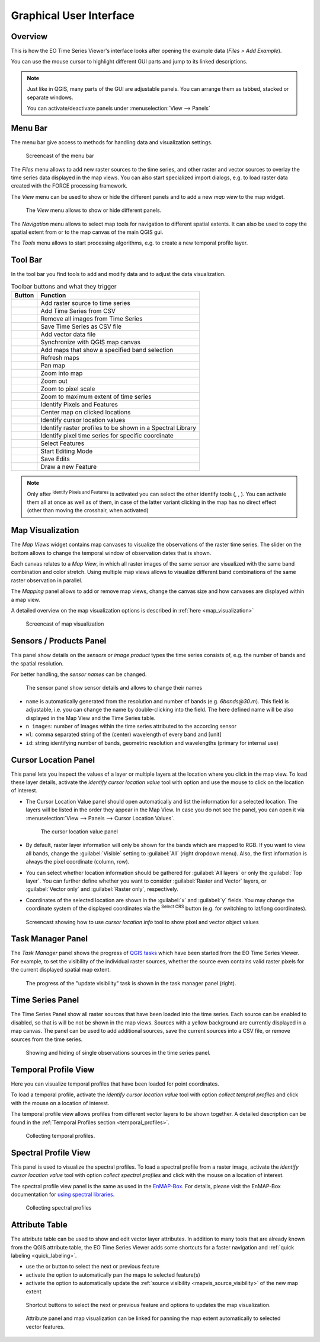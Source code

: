 .. _gui:

========================
Graphical User Interface
========================

Overview
========

This is how the EO Time Series Viewer's interface looks after opening the
example data (*Files > Add Example*).

You can use the mouse cursor to highlight different GUI parts and jump
to its linked descriptions.

.. raw:: html

    <svg width="1200" height="800" style="display: block; position: relative;">
      <defs>
        <filter x="0" y="0" width="1" height="1" id="text_bg">
          <feFlood flood-color="white" result="bg" />
          <feMerge>
            <feMergeNode in="bg"/>
            <feMergeNode in="SourceGraphic"/>
          </feMerge>
        </filter>
      </defs>

        <image href="../_static/img/gui_overview.png" x="0" y="0"
            width="1085" height="682" />

          <g class="svg-hover-group">
            <a href="gui.html#menu-bar">
                <title>Menu Bar</title>
                <rect x="1" y="32" width="1084" height="20" />
                <text filter="url(#text_bg)" x="275" y="47">Menu Bar</text>
            </a>

            </g>

          <g class="svg-hover-group">
            <a href="gui.html#tool-bar">
                <title>Tool Bar</title>
                <rect x="1" y="50" width="1084" height="37" />
                <text filter="url(#text_bg)"
                      x="300" y="75">Tool Bar</text>
            </a></g>

          <g class="svg-hover-group">
            <a href="gui.html#map-visualization">
                <title>Mapping Panel</title>
                <text filter="url(#text_bg)"
                x="25" y="370">Mapping Panel</text>
                <rect x="2" y="90" width="225" height="331" />
            </a></g>

          <g class="svg-hover-group">
            <a href="gui.html#map-visualization">
                <title>Map Views</title>
                <text filter="url(#text_bg)"
                    x="456" y="200">Map Views</text>
                <rect x="230" y="90" width="614" height="331" />
            </a></g>

          <g class="svg-hover-group">
            <a href="gui.html#sensors-products-panel">
                <title>Sensor/Product Panel</title>
                <text filter="url(#text_bg)" x="875" y="245">Sensor/Products</text>
                <rect x="848" y="90" width="237" height="307" />
            </a></g>

          <g class="svg-hover-group">
            <a href="gui.html#time-series-panel">
                <title>Time Series Panel</title>
                <text filter="url(#text_bg)"
                    x="25" y="550">Time Series Panel</text>
                <rect x="2" y="424" width="223" height="256" />
            </a></g>

            <g class="svg-hover-group">
            <a href="gui.html#temporal-profile-view">
                <title>Temporal Profile Viewer</title>
                <text filter="url(#text_bg)"
                    x="450" y="550">Temporal Profile Viewer</text>
                <rect x="228" y="424" width="549"   height="256" />
            </a></g>

          <g class="svg-hover-group">
            <a href="gui.html#attribute-table">
                <title>Attribute Table</title>
                <text filter="url(#text_bg)"
                    x="837" y="550">Attribute Table</text>
                <rect x="780" y="424" width="305" height="256" />
            </a></g>

    </svg>

.. note::
    Just like in QGIS, many parts of the GUI are adjustable panels. You can arrange them as tabbed, stacked or separate windows.

    You can activate/deactivate panels under :menuselection:`View --> Panels`

.. _gui_menu_bar:

Menu Bar
========

The menu bar give access to methods for handling data and visualization settings.

.. figure:: /_static/img/gui_menubar.gif

    Screencast of the menu bar


The `Files` menu allows to add new raster sources to the time series, and other raster
and vector sources to overlay the time series data displayed in the map views.
You can also start specialized import dialogs, e.g. to load raster data
created with the FORCE processing framework.

The `View` menu can be used to show or hide the different panels and to add a new `map view` to the
map widget.

.. figure:: /img/menu_view_panels.png

    The `View` menu allows to show or hide different panels.

The `Navigation` menu allows to select map tools for navigation to different spatial extents.
It can also be used to copy the spatial extent from or to the map canvas of the main QGIS gui.

The `Tools` menu allows to start processing algorithms, e.g. to create a new temporal profile layer.



.. _gui_toolbar:

Tool Bar
========

In the tool bar you find tools to add and modify data and to adjust the data visualization.

.. csv-table:: Toolbar buttons and what they trigger
   :header: "Button", "Function"

   |mActionAddRasterLayer|, Add raster source to time series
   |mActionAddTS|, Add Time Series from CSV
   |mActionRemoveTS|, Remove all images from Time Series
   |mActionSaveTS|, Save Time Series as CSV file
   |mActionAddOgrLayer|, Add vector data file
   |qgsMapCenter|, Synchronize with QGIS map canvas
   |mActionAddMapView|, Add maps that show a specified band selection
   |mActionRefresh|, Refresh maps
   |mActionPan|, Pan map
   |mActionZoomIn|, Zoom into map
   |mActionZoomOut|, Zoom out
   |mActionZoomActual|, Zoom to pixel scale
   |mActionZoomFullExtent|, Zoom to maximum extent of time series
   |select_location|, Identify Pixels and Features
   |pan_center|, Center map on clicked locations
   |mActionPropertiesWidget|, Identify cursor location values
   |profile|, Identify raster profiles to be shown in a Spectral Library
   |mIconTemporalProfile|, Identify pixel time series for specific coordinate
   |mActionSelectRectangle|, Select Features
   |mActionToggleEditing|, Start Editing Mode
   |mActionSaveEdits|, Save Edits
   |mActionCapturePolygon|, Draw a new Feature


.. note::

   Only after |select_location| :sup:`Identify Pixels and Features` is activated you can select the other identify tools
   (|mActionPropertiesWidget|, |profile|, |mIconTemporalProfile|). You can activate them all at once as well as  of them,
   in case of the latter variant clicking in the map has no direct effect (other than moving the crosshair, when activated)


.. _gui_map_visualization:

Map Visualization
=================

The *Map Views* widget contains map canvases to visualize the observations of the raster time series.
The slider on the bottom allows to change the temporal window of observation dates that is shown.

Each canvas relates to a *Map View*, in which all raster images of the same sensor are
visualized with the same band combination and color stretch.
Using multiple map views allows to visualize different band combinations of the same raster
observation in parallel.

The *Mapping* panel allows to add or remove map views, change the canvas size and how canvases
are displayed within a map view.

A detailed overview on the map visualization options is described in :ref:`here <map_visualization>`

.. figure:: /img/map_visualization1.gif

    Screencast of map visualization

.. _gui_sensor_panel:

Sensors / Products Panel
========================

This panel show details on the *sensors* or *image product* types the time series
consists of, e.g. the number of bands and the spatial resolution.

For better handling, the *sensor names* can be changed.

.. figure:: /img/sensor_panel.gif

    The sensor panel show sensor details and allows to change their names


* ``name`` is automatically generated from the resolution and number of bands (e.g. *6bands@30.m*). This field is adjustable,
  i.e. you can change the name by double-clicking into the field. The here defined name will be also displayed in the Map View and the Time Series table.
* ``n images``: number of images within the time series attributed to the according sensor
* ``wl``: comma separated string of the (center) wavelength of every band and [unit]
* ``id``: string identifying number of bands, geometric resolution and wavelengths (primary for internal use)


.. _gui_cursor_location_panel:

Cursor Location Panel
=====================

This panel lets you inspect the values of a layer or multiple layers at the location where you click in the map view.
To load these layer details, activate the *identify cursor location value* tool
|select_location| with option |mActionPropertiesWidget| and use the mouse to click on the
location of interest.

* The Cursor Location Value panel should open automatically and list the information for a selected location. The layers will be listed in the order they appear in the Map View.
  In case you do not see the panel, you can open it via :menuselection:`View --> Panels --> Cursor Location Values`.

  .. figure:: /img/cursorlocationvalues.png

    The cursor location value panel

* By default, raster layer information will only be shown for the bands which are mapped to RGB. If you want to view all bands, change the :guilabel:`Visible` setting
  to :guilabel:`All` (right dropdown menu). Also, the first information is always the pixel coordinate (column, row).
* You can select whether location information should be gathered for :guilabel:`All layers` or only the :guilabel:`Top layer`. You can further
  define whether you want to consider :guilabel:`Raster and Vector` layers, or :guilabel:`Vector only` and :guilabel:`Raster only`, respectively.
* Coordinates of the selected location are shown in the :guilabel:`x` and :guilabel:`y` fields. You may change the coordinate system of the displayed
  coordinates via the |mActionSetProjection| :superscript:`Select CRS` button (e.g. for switching to lat/long coordinates).

.. figure:: /img/cursor_location_panel.gif

    Screencast showing how to use *cursor location info* tool to show pixel and vector object values


.. _gui_task_manager_panel:

Task Manager Panel
==================

The *Task Manager* panel shows the progress of `QGIS tasks <https://docs.qgis.org/latest/en/docs/pyqgis_developer_cookbook/tasks.html>`_
which have been started from the EO Time Series Viewer.
For example, to set the visibility of the individual raster sources,
whether the source even contains valid raster pixels for the current displayed spatial map extent.

.. figure:: /img/task_manager_update_visibility.gif

    The progress of the "update visibility" task is shown in the task manager panel (right).

.. _gui_timeseries_panel:

Time Series Panel
=================

The Time Series Panel show all raster sources that have been loaded into the time series.
Each source can be enabled to disabled, so that is will be not be shown in the map views.
Sources with a yellow background are currently displayed in a map canvas.
The panel can be used to add additional sources, save the current sources into a
CSV file, or remove sources from the time series.

.. figure:: /img/timeseries_panel.gif

    Showing and hiding of single observations sources in the time series panel.

.. _gui_temporal_profile_view:

Temporal Profile View
=====================

Here you can visualize temporal profiles that have been loaded for point coordinates.

To load a temporal profile, activate the *identify cursor location value* tool
|select_location| with option *collect tempral profiles* |mIconTemporalProfile| and click with the mouse
on a location of interest.

The temporal profile view allows profiles from different vector layers to be shown together.
A detailed description can be found in the :ref:`Temporal Profiles section <temporal_profiles>`.

.. figure:: /img/temporal_profile_panel.gif

    Collecting temporal profiles.


.. _gui_spectral_profile_view:

Spectral Profile View
=====================

This panel is used to visualize the spectral profiles.
To load a spectral profile from a raster image, activate the *identify cursor location value* tool
|select_location| with option *collect spectral profiles* |profile| and click with the mouse
on a location of interest.

The spectral profile view panel is the same as used in the EnMAP-Box_.
For details, please visit the EnMAP-Box documentation for
`using spectral libraries <https://enmap-box.readthedocs.io/en/latest/usr_section/usr_manual/gui.html#spectral-library-view>`_.

.. figure:: /img/spectral_profile_view.gif

    Collecting spectral profiles


.. _gui_attribute_table:

Attribute Table
===============

The attribute table can be used to show and edit vector layer attributes.
In addition to many tools that are already known from the QGIS attribute table,
the EO Time Series Viewer adds some shortcuts for a faster navigation and
:ref:`quick labeling <quick_labeling>`.

* use the |mActionArrowDown| or |mActionArrowUp| button to select the next or previous feature
* activate the |mActionPanToSelected| option to automatically pan the maps to selected feature(s)
* activate the |mapview| option to automatically update the
  :ref:`source visibility <mapvis_source_visibility>` of the new map extent


.. figure:: /img/attribute_table_nextfeatureoptions.png

    Shortcut buttons to select the next or previous feature and options to updates the map visualization.

.. figure:: /img/attribute_table.gif

    Attribute panel and map visualization can be linked for panning the
    map extent automatically to selected vector features.


.. AUTOGENERATED SUBSTITUTIONS - DO NOT EDIT PAST THIS LINE

.. _EnMAP-Box: https://enmap-box.readthedocs.io>
.. |mActionAddMapView| image:: /icons/mActionAddMapView.png
   :width: 28px
.. |mActionAddOgrLayer| image:: /icons/mActionAddOgrLayer.png
   :width: 28px
.. |mActionAddRasterLayer| image:: /icons/mActionAddRasterLayer.png
   :width: 28px
.. |mActionAddTS| image:: /icons/mActionAddTS.png
   :width: 28px
.. |mActionArrowDown| image:: /icons/mActionArrowDown.png
   :width: 28px
.. |mActionArrowUp| image:: /icons/mActionArrowUp.png
   :width: 28px
.. |mActionCapturePolygon| image:: /icons/mActionCapturePolygon.png
   :width: 28px
.. |mActionPan| image:: /icons/mActionPan.png
   :width: 28px
.. |mActionPanToSelected| image:: /icons/mActionPanToSelected.png
   :width: 28px
.. |mActionPropertiesWidget| image:: /icons/mActionPropertiesWidget.png
   :width: 28px
.. |mActionRefresh| image:: /icons/mActionRefresh.png
   :width: 28px
.. |mActionRemoveTS| image:: /icons/mActionRemoveTS.png
   :width: 28px
.. |mActionSaveEdits| image:: /icons/mActionSaveEdits.png
   :width: 28px
.. |mActionSaveTS| image:: /icons/mActionSaveTS.png
   :width: 28px
.. |mActionSelectRectangle| image:: /icons/mActionSelectRectangle.png
   :width: 28px
.. |mActionSetProjection| image:: /icons/mActionSetProjection.png
   :width: 28px
.. |mActionToggleEditing| image:: /icons/mActionToggleEditing.png
   :width: 28px
.. |mActionZoomActual| image:: /icons/mActionZoomActual.png
   :width: 28px
.. |mActionZoomFullExtent| image:: /icons/mActionZoomFullExtent.png
   :width: 28px
.. |mActionZoomIn| image:: /icons/mActionZoomIn.png
   :width: 28px
.. |mActionZoomOut| image:: /icons/mActionZoomOut.png
   :width: 28px
.. |mIconTemporalProfile| image:: /icons/mIconTemporalProfile.png
   :width: 28px
.. |mapview| image:: /icons/mapview.png
   :width: 28px
.. |pan_center| image:: /icons/pan_center.png
   :width: 28px
.. |profile| image:: /icons/profile.png
   :width: 28px
.. |qgsMapCenter| image:: /icons/qgsMapCenter.png
   :width: 28px
.. |select_location| image:: /icons/select_location.png
   :width: 28px
